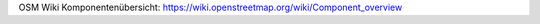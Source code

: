 OSM Wiki Komponentenübersicht: https://wiki.openstreetmap.org/wiki/Component_overview

+------------------------+---------------------+---------------------------------------------------+
|         Module         |      Solution       |                                                   |
+========================+=====================+===================================================+
| OSM to 3D convertor    | osm2world           | http://osm2world.org/                             |
+------------------------+---------------------+---------------------------------------------------+
| Slippy Map Browser     | Leaflet             |                                                   |
|                        | OpenLayers          |                                                   |
+------------------------+---------------------+---------------------------------------------------+
| Render frontend        | mod_tile            | https://github.com/openstreetmap/mod_tile         |
+------------------------+---------------------+---------------------------------------------------+
| Render backend         | renderd             |                                                   |
|                        | tirex               | https://wiki.openstreetmap.org/wiki/Tirex/Renderd |
|                        | gopnix              |                                                   |
+------------------------+---------------------+---------------------------------------------------+
| Render toolkit         | mapnik              |                                                   |
|                        | GDAL                |                                                   |
+------------------------+---------------------+---------------------------------------------------+
| Stylesheet precompiler | Carto               | https://github.com/mapbox/carto                   |
|                        | tilemill            |                                                   |
+------------------------+---------------------+---------------------------------------------------+
| Map stylesheets        | CartoCSS (MML)      |                                                   |
|                        | Mapnik XML          |                                                   |
+------------------------+---------------------+---------------------------------------------------+
| Renderer               | Anti-Grain Geometry |                                                   |
|                        | Cairographics       |                                                   |
+------------------------+---------------------+---------------------------------------------------+
| Geocoding              | Nominatim           |                                                   |
+------------------------+---------------------+---------------------------------------------------+
| Query UI               | Overpass Turbo      |                                                   |
+------------------------+---------------------+---------------------------------------------------+
| Query API              | Overpass QL         | https://github.com/drolbr/Overpass-API            |
+------------------------+---------------------+---------------------------------------------------+
| Viewer / Editor        | TillMill            |                                                   |
|                        | kosmtik             |                                                   |
+------------------------+---------------------+---------------------------------------------------+
| Database               | PostGre / PostGIS   | https://wiki.openstreetmap.org/wiki/Database      |                                     +------------------------+---------------------+---------------------------------------------------+
| Data ex-/importer      | osm2pgsql           |                                                   |
|                        | imposm              |                                                   |
|                        | osmosis             | https://github.com/openstreetmap/osmosis          |
+------------------------+---------------------+---------------------------------------------------+
| Raw Data               | .geojson            |                                                   |
|                        | .osm                | https://wiki.openstreetmap.org/wiki/Database      |
|                        | .pbf                |                                                   |
|                        | ESRI Shapefile      |                                                   |
+------------------------+---------------------+---------------------------------------------------+
